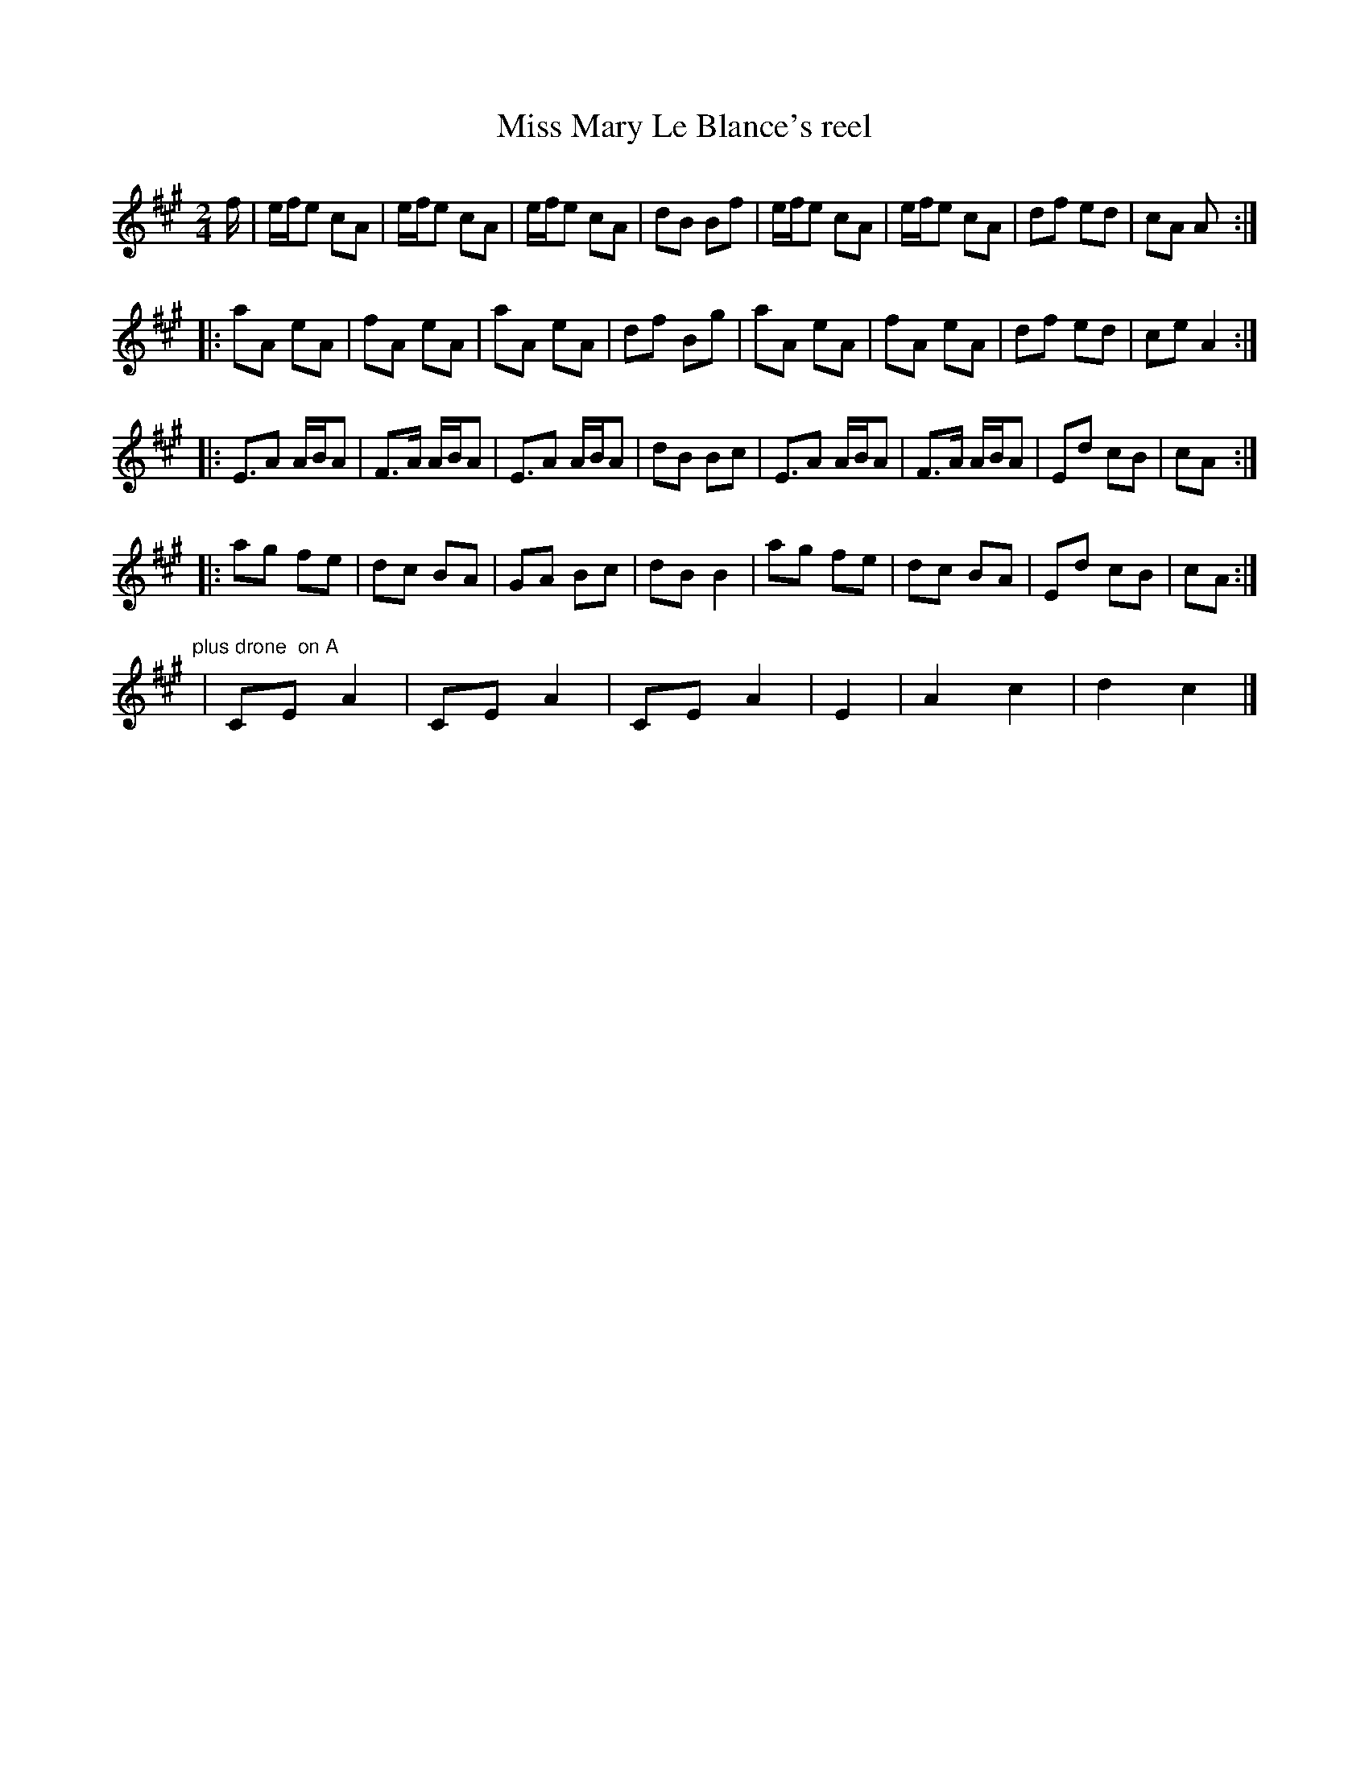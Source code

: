 X:28
T:Miss Mary Le Blance's reel
M:2/4
L:1/16
Z:Alison Ellacott <aliellacott:hotmail.com> tradtunes 2002-7-23
S:Ron Coxall?
B:Blackburne tunes
Z:incomplete
K:A
f \
| efe2 c2A2 | efe2 c2A2 | efe2 c2A2 | d2B2 B2f2 \
| efe2 c2A2 | efe2 c2A2 | d2f2 e2d2 | c2A2 A2 :|
|: a2A2 e2A2 | f2A2 e2A2 | a2A2 e2A2 | d2f2 B2g2 \
| a2A2 e2A2 | f2A2 e2A2 | d2f2 e2d2 | c2e2 A4 :|
|: E3A2 ABA2 | F3A  ABA2 | E3A2 ABA2 | d2B2 B2c2 \
| E3A2 ABA2 | F3A  ABA2 | E2d2 c2B2 | c2A2 :|
|: a2g2 f2e2 | d2c2 B2A2 | G2A2 B2c2 | d2B2 B4 \
| a2g2 f2e2 | d2c2 B2A2 | E2d2 c2B2 | c2A2 :|
"plus drone  on A" \
| C2E2 A4 | C2E2 A4 | C2E2 A4 | E4 | A4 c4 | d4 c4 |]
